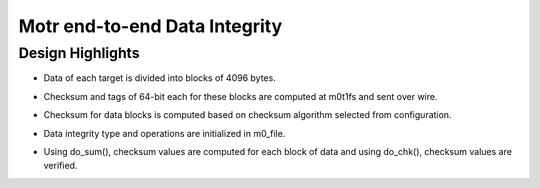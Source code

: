 ===============================
Motr end-to-end Data Integrity
===============================

*******************
Design Highlights
*******************

- Data of each target is divided into blocks of 4096 bytes.

- Checksum and tags of 64-bit each for these blocks are computed at m0t1fs and sent over wire.

- Checksum for data blocks is computed based on checksum algorithm selected from configuration.

- Data integrity type and operations are initialized in m0_file.

- Using do_sum(), checksum values are computed for each block of data and using do_chk(), checksum values are verified.


  .. image:: Images/Write.PNG
